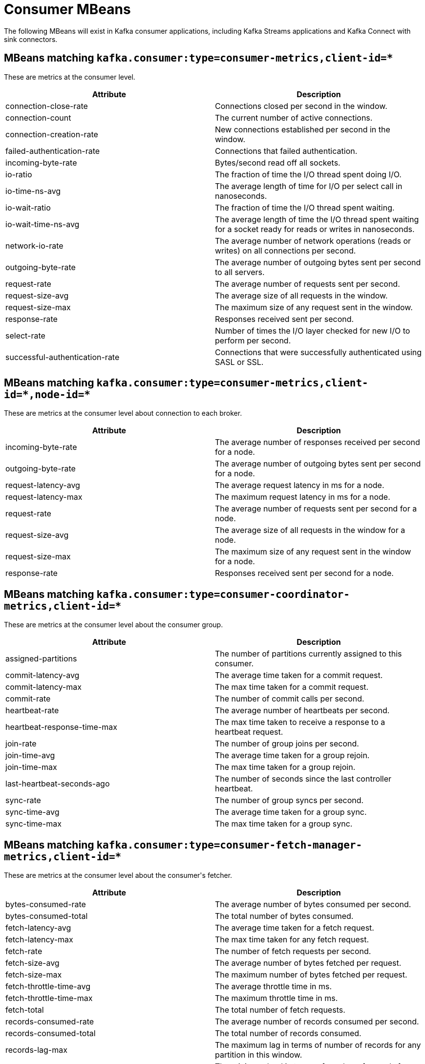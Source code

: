 // Module included in the following assemblies:
//
// assembly-monitoring.adoc

// WARNING: Generated by generator/metrics.sh, do not edit by hand!

[id='consumer-mbeans-{context}']
= Consumer MBeans

The following MBeans will exist in Kafka consumer applications, including Kafka Streams applications and
Kafka Connect with sink connectors.

[id='consumer-mbeans-consumer-metrics-client-id-{context}']
== MBeans matching `kafka.consumer:type=consumer-metrics,client-id=*`

These are metrics at the consumer level.

//kafka.consumer:type=consumer-metrics,client-id=*
[options="header"]
|=======
| Attribute                      | Description
| connection-close-rate          | Connections closed per second in the window.
| connection-count               | The current number of active connections.
| connection-creation-rate       | New connections established per second in the window.
| failed-authentication-rate     | Connections that failed authentication.
| incoming-byte-rate             | Bytes/second read off all sockets.
| io-ratio                       | The fraction of time the I/O thread spent doing I/O.
| io-time-ns-avg                 | The average length of time for I/O per select call in nanoseconds.
| io-wait-ratio                  | The fraction of time the I/O thread spent waiting.
| io-wait-time-ns-avg            | The average length of time the I/O thread spent waiting for a socket ready for reads or writes in nanoseconds.
| network-io-rate                | The average number of network operations (reads or writes) on all connections per second.
| outgoing-byte-rate             | The average number of outgoing bytes sent per second to all servers.
| request-rate                   | The average number of requests sent per second.
| request-size-avg               | The average size of all requests in the window.
| request-size-max               | The maximum size of any request sent in the window.
| response-rate                  | Responses received sent per second.
| select-rate                    | Number of times the I/O layer checked for new I/O to perform per second.
| successful-authentication-rate | Connections that were successfully authenticated using SASL or SSL.
|=======

[id='consumer-mbeans-consumer-metrics-client-id-node-id-{context}']
== MBeans matching `kafka.consumer:type=consumer-metrics,client-id=\*,node-id=*`

These are metrics at the consumer level about connection to each broker.

//kafka.consumer:type=consumer-metrics,client-id=*,node-id=*
[options="header"]
|=======
| Attribute           | Description
| incoming-byte-rate  | The average number of responses received per second for a node.
| outgoing-byte-rate  | The average number of outgoing bytes sent per second for a node.
| request-latency-avg | The average request latency in ms for a node.
| request-latency-max | The maximum request latency in ms for a node.
| request-rate        | The average number of requests sent per second for a node.
| request-size-avg    | The average size of all requests in the window for a node.
| request-size-max    | The maximum size of any request sent in the window for a node.
| response-rate       | Responses received sent per second for a node.
|=======

[id='consumer-mbeans-consumer-coordinator-metrics-client-id-{context}']
== MBeans matching `kafka.consumer:type=consumer-coordinator-metrics,client-id=*`

These are metrics at the consumer level about the consumer group.

//kafka.consumer:type=consumer-coordinator-metrics,client-id=*
[options="header"]
|=======
| Attribute                   | Description
| assigned-partitions         | The number of partitions currently assigned to this consumer.
| commit-latency-avg          | The average time taken for a commit request.
| commit-latency-max          | The max time taken for a commit request.
| commit-rate                 | The number of commit calls per second.
| heartbeat-rate              | The average number of heartbeats per second.
| heartbeat-response-time-max | The max time taken to receive a response to a heartbeat request.
| join-rate                   | The number of group joins per second.
| join-time-avg               | The average time taken for a group rejoin.
| join-time-max               | The max time taken for a group rejoin.
| last-heartbeat-seconds-ago  | The number of seconds since the last controller heartbeat.
| sync-rate                   | The number of group syncs per second.
| sync-time-avg               | The average time taken for a group sync.
| sync-time-max               | The max time taken for a group sync.
|=======

[id='consumer-mbeans-consumer-fetch-manager-metrics-client-id-{context}']
== MBeans matching `kafka.consumer:type=consumer-fetch-manager-metrics,client-id=*`

These are metrics at the consumer level about the consumer\'s fetcher.

//kafka.consumer:type=consumer-fetch-manager-metrics,client-id=*
[options="header"]
|=======
| Attribute               | Description
| bytes-consumed-rate     | The average number of bytes consumed per second.
| bytes-consumed-total    | The total number of bytes consumed.
| fetch-latency-avg       | The average time taken for a fetch request.
| fetch-latency-max       | The max time taken for any fetch request.
| fetch-rate              | The number of fetch requests per second.
| fetch-size-avg          | The average number of bytes fetched per request.
| fetch-size-max          | The maximum number of bytes fetched per request.
| fetch-throttle-time-avg | The average throttle time in ms.
| fetch-throttle-time-max | The maximum throttle time in ms.
| fetch-total             | The total number of fetch requests.
| records-consumed-rate   | The average number of records consumed per second.
| records-consumed-total  | The total number of records consumed.
| records-lag-max         | The maximum lag in terms of number of records for any partition in this window.
| records-lead-min        | The minimum lead in terms of number of records for any partition in this window.
| records-per-request-avg | The average number of records in each request.
|=======

[id='consumer-mbeans-consumer-fetch-manager-metrics-client-id-topic-{context}']
== MBeans matching `kafka.consumer:type=consumer-fetch-manager-metrics,client-id=\*,topic=*`

These are metrics at the topic level about the consumer\'s fetcher.

//kafka.consumer:type=consumer-fetch-manager-metrics,client-id=*,topic=*
[options="header"]
|=======
| Attribute               | Description
| bytes-consumed-rate     | The average number of bytes consumed per second for a topic.
| bytes-consumed-total    | The total number of bytes consumed for a topic.
| fetch-size-avg          | The average number of bytes fetched per request for a topic.
| fetch-size-max          | The maximum number of bytes fetched per request for a topic.
| records-consumed-rate   | The average number of records consumed per second for a topic.
| records-consumed-total  | The total number of records consumed for a topic.
| records-per-request-avg | The average number of records in each request for a topic.
|=======

[id='consumer-mbeans-consumer-fetch-manager-metrics-client-id-topic-partition-{context}']
== MBeans matching `kafka.consumer:type=consumer-fetch-manager-metrics,client-id=\*,topic=*,partition=*`

These are metrics at the partition level about the consumer\'s fetcher.

//kafka.consumer:type=consumer-fetch-manager-metrics,client-id=*,partition=*,topic=*
[options="header"]
|=======
| Attribute        | Description
| records-lag      | The latest lag of the partition.
| records-lag-avg  | The average lag of the partition.
| records-lag-max  | The max lag of the partition.
| records-lead     | The latest lead of the partition.
| records-lead-avg | The average lead of the partition.
| records-lead-min | The min lead of the partition.
|=======
